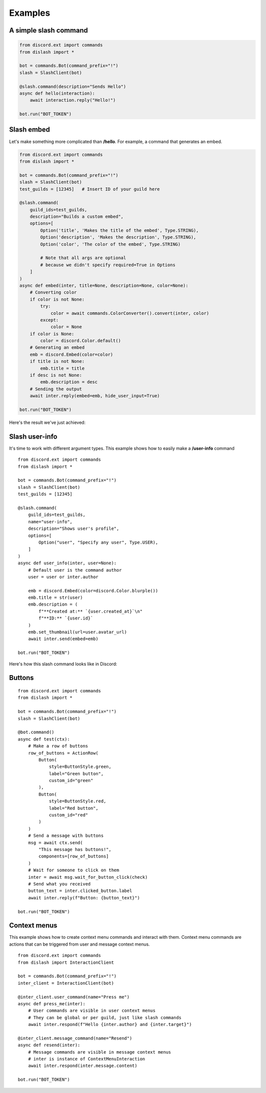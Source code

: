 .. _examples:

Examples
========

A simple slash command
----------------------

.. code-block:: python

    from discord.ext import commands
    from dislash import *

    bot = commands.Bot(command_prefix="!")
    slash = SlashClient(bot)

    @slash.command(description="Sends Hello")
    async def hello(interaction):
        await interaction.reply("Hello!")
    
    bot.run("BOT_TOKEN")

.. seealso::

    | What's interaction? See :ref:`slash_interaction` to learn more.

Slash embed
-----------

Let's make something more complicated than **/hello**.
For example, a command that generates an embed.

.. code-block:: python

    from discord.ext import commands
    from dislash import *

    bot = commands.Bot(command_prefix="!")
    slash = SlashClient(bot)
    test_guilds = [12345]   # Insert ID of your guild here

    @slash.command(
        guild_ids=test_guilds,
        description="Builds a custom embed",
        options=[
            Option('title', 'Makes the title of the embed', Type.STRING),
            Option('description', 'Makes the description', Type.STRING),
            Option('color', 'The color of the embed', Type.STRING)

            # Note that all args are optional
            # because we didn't specify required=True in Options
        ]
    )
    async def embed(inter, title=None, description=None, color=None):
        # Converting color
        if color is not None:
            try:
                color = await commands.ColorConverter().convert(inter, color)
            except:
                color = None
        if color is None:
            color = discord.Color.default()
        # Generating an embed
        emb = discord.Embed(color=color)
        if title is not None:
            emb.title = title
        if desc is not None:
            emb.description = desc
        # Sending the output
        await inter.reply(embed=emb, hide_user_input=True)
    
    bot.run("BOT_TOKEN")

.. seealso::

    | :ref:`option` to learn more about slash-command options.

Here's the result we've just achieved:

.. image:: https://cdn.discordapp.com/attachments/808032994668576829/814250796672745482/unknown.png





Slash user-info
---------------

It's time to work with different argument types.
This example shows how to easily make a **/user-info** command

::

    from discord.ext import commands
    from dislash import *

    bot = commands.Bot(command_prefix="!")
    slash = SlashClient(bot)
    test_guilds = [12345]

    @slash.command(
        guild_ids=test_guilds,
        name="user-info",
        description="Shows user's profile",
        options=[
            Option("user", "Specify any user", Type.USER),
        ]
    )
    async def user_info(inter, user=None):
        # Default user is the command author
        user = user or inter.author

        emb = discord.Embed(color=discord.Color.blurple())
        emb.title = str(user)
        emb.description = (
            f"**Created at:** `{user.created_at}`\n"
            f"**ID:** `{user.id}`
        )
        emb.set_thumbnail(url=user.avatar_url)
        await inter.send(embed=emb)
    
    bot.run("BOT_TOKEN")

Here's how this slash command looks like in Discord:

.. image:: https://cdn.discordapp.com/attachments/808032994668576829/814251227789393930/unknown.png



Buttons
-------

::

    from discord.ext import commands
    from dislash import *

    bot = commands.Bot(command_prefix="!")
    slash = SlashClient(bot)

    @bot.command()
    async def test(ctx):
        # Make a row of buttons
        row_of_buttons = ActionRow(
            Button(
                style=ButtonStyle.green,
                label="Green button",
                custom_id="green"
            ),
            Button(
                style=ButtonStyle.red,
                label="Red button",
                custom_id="red"
            )
        )
        # Send a message with buttons
        msg = await ctx.send(
            "This message has buttons!",
            components=[row_of_buttons]
        )
        # Wait for someone to click on them
        inter = await msg.wait_for_button_click(check)
        # Send what you received
        button_text = inter.clicked_button.label
        await inter.reply(f"Button: {button_text}")

    bot.run("BOT_TOKEN")
    
    
    
Context menus
-------

This example shows how to create context menu commands and interact with them. 
Context menu commands are actions that can be triggered from user and message context menus.

::

    from discord.ext import commands
    from dislash import InteractionClient

    bot = commands.Bot(command_prefix="!")
    inter_client = InteractionClient(bot)

    @inter_client.user_command(name="Press me")
    async def press_me(inter):
        # User commands are visible in user context menus
        # They can be global or per guild, just like slash commands
        await inter.respond(f"Hello {inter.author} and {inter.target}")

    @inter_client.message_command(name="Resend")
    async def resend(inter):
        # Message commands are visible in message context menus
        # inter is instance of ContextMenuInteraction
        await inter.respond(inter.message.content)

    bot.run("BOT_TOKEN")
